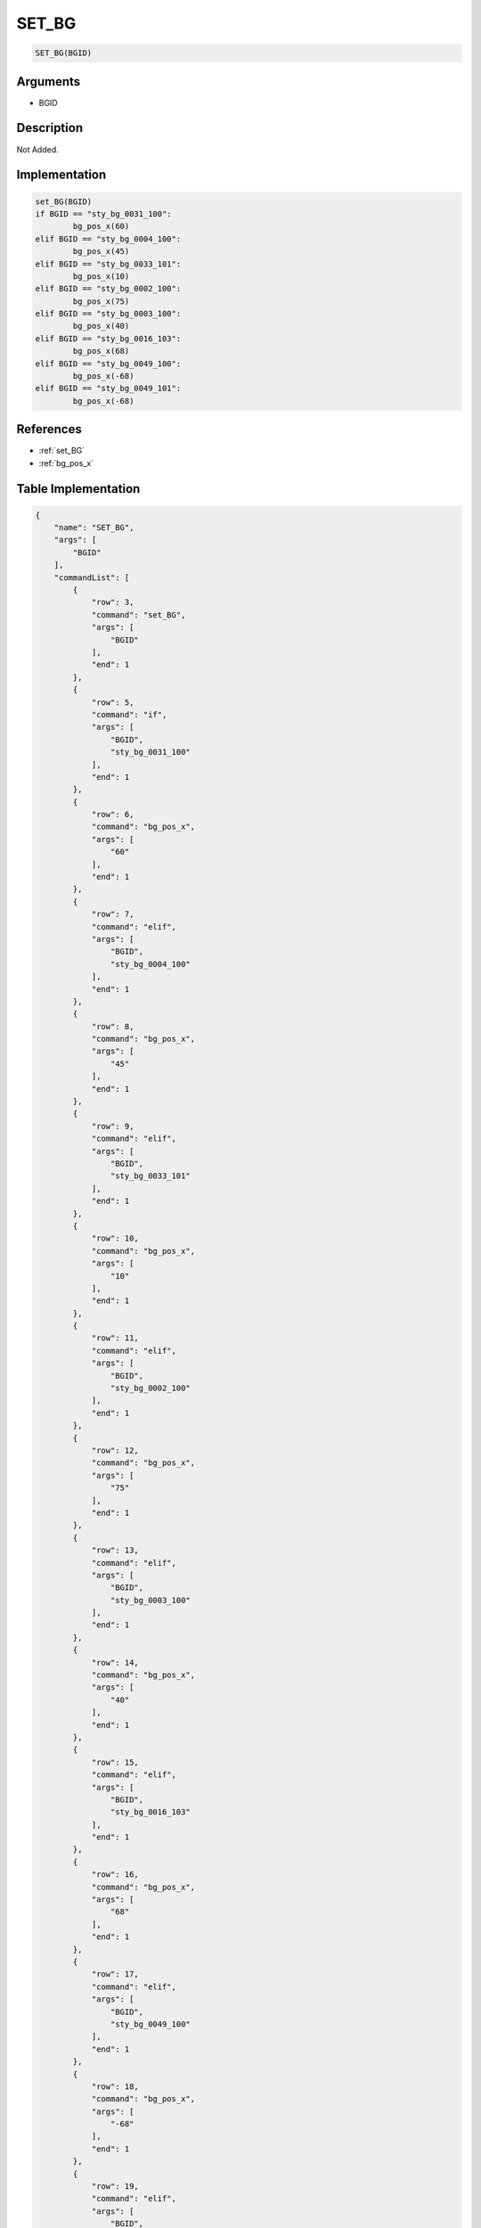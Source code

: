 .. _SET_BG:

SET_BG
========================

.. code-block:: text

	SET_BG(BGID)


Arguments
------------

* BGID

Description
-------------

Not Added.

Implementation
-------------

.. code-block:: python

	set_BG(BGID)
	if BGID == "sty_bg_0031_100":
		bg_pos_x(60)
	elif BGID == "sty_bg_0004_100":
		bg_pos_x(45)
	elif BGID == "sty_bg_0033_101":
		bg_pos_x(10)
	elif BGID == "sty_bg_0002_100":
		bg_pos_x(75)
	elif BGID == "sty_bg_0003_100":
		bg_pos_x(40)
	elif BGID == "sty_bg_0016_103":
		bg_pos_x(68)
	elif BGID == "sty_bg_0049_100":
		bg_pos_x(-68)
	elif BGID == "sty_bg_0049_101":
		bg_pos_x(-68)

References
-------------
* :ref:`set_BG`
* :ref:`bg_pos_x`

Table Implementation
-------------

.. code-block:: json

	{
	    "name": "SET_BG",
	    "args": [
	        "BGID"
	    ],
	    "commandList": [
	        {
	            "row": 3,
	            "command": "set_BG",
	            "args": [
	                "BGID"
	            ],
	            "end": 1
	        },
	        {
	            "row": 5,
	            "command": "if",
	            "args": [
	                "BGID",
	                "sty_bg_0031_100"
	            ],
	            "end": 1
	        },
	        {
	            "row": 6,
	            "command": "bg_pos_x",
	            "args": [
	                "60"
	            ],
	            "end": 1
	        },
	        {
	            "row": 7,
	            "command": "elif",
	            "args": [
	                "BGID",
	                "sty_bg_0004_100"
	            ],
	            "end": 1
	        },
	        {
	            "row": 8,
	            "command": "bg_pos_x",
	            "args": [
	                "45"
	            ],
	            "end": 1
	        },
	        {
	            "row": 9,
	            "command": "elif",
	            "args": [
	                "BGID",
	                "sty_bg_0033_101"
	            ],
	            "end": 1
	        },
	        {
	            "row": 10,
	            "command": "bg_pos_x",
	            "args": [
	                "10"
	            ],
	            "end": 1
	        },
	        {
	            "row": 11,
	            "command": "elif",
	            "args": [
	                "BGID",
	                "sty_bg_0002_100"
	            ],
	            "end": 1
	        },
	        {
	            "row": 12,
	            "command": "bg_pos_x",
	            "args": [
	                "75"
	            ],
	            "end": 1
	        },
	        {
	            "row": 13,
	            "command": "elif",
	            "args": [
	                "BGID",
	                "sty_bg_0003_100"
	            ],
	            "end": 1
	        },
	        {
	            "row": 14,
	            "command": "bg_pos_x",
	            "args": [
	                "40"
	            ],
	            "end": 1
	        },
	        {
	            "row": 15,
	            "command": "elif",
	            "args": [
	                "BGID",
	                "sty_bg_0016_103"
	            ],
	            "end": 1
	        },
	        {
	            "row": 16,
	            "command": "bg_pos_x",
	            "args": [
	                "68"
	            ],
	            "end": 1
	        },
	        {
	            "row": 17,
	            "command": "elif",
	            "args": [
	                "BGID",
	                "sty_bg_0049_100"
	            ],
	            "end": 1
	        },
	        {
	            "row": 18,
	            "command": "bg_pos_x",
	            "args": [
	                "-68"
	            ],
	            "end": 1
	        },
	        {
	            "row": 19,
	            "command": "elif",
	            "args": [
	                "BGID",
	                "sty_bg_0049_101"
	            ],
	            "end": 1
	        },
	        {
	            "row": 20,
	            "command": "bg_pos_x",
	            "args": [
	                "-68"
	            ],
	            "end": 1
	        },
	        {
	            "row": 21,
	            "command": "endif",
	            "args": [],
	            "end": 1
	        }
	    ]
	}

Sample
-------------

.. code-block:: json

	{}
